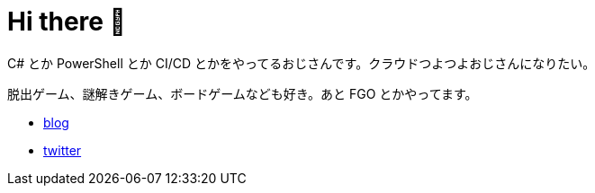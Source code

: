 = Hi there 👋

C# とか PowerShell とか CI/CD とかをやってるおじさんです。クラウドつよつよおじさんになりたい。

脱出ゲーム、謎解きゲーム、ボードゲームなども好き。あと FGO とかやってます。

* https://tech.blog.aerie.jp[blog]
* https://twitter.com/aetos382[twitter]

////
**aetos382/aetos382** is a ✨ _special_ ✨ repository because its `README.md` (this file) appears on your GitHub profile.

Here are some ideas to get you started:

- 🔭 I’m currently working on ...
- 🌱 I’m currently learning ...
- 👯 I’m looking to collaborate on ...
- 🤔 I’m looking for help with ...
- 💬 Ask me about ...
- 📫 How to reach me: ...
- 😄 Pronouns: ...
- ⚡ Fun fact: ...
////
